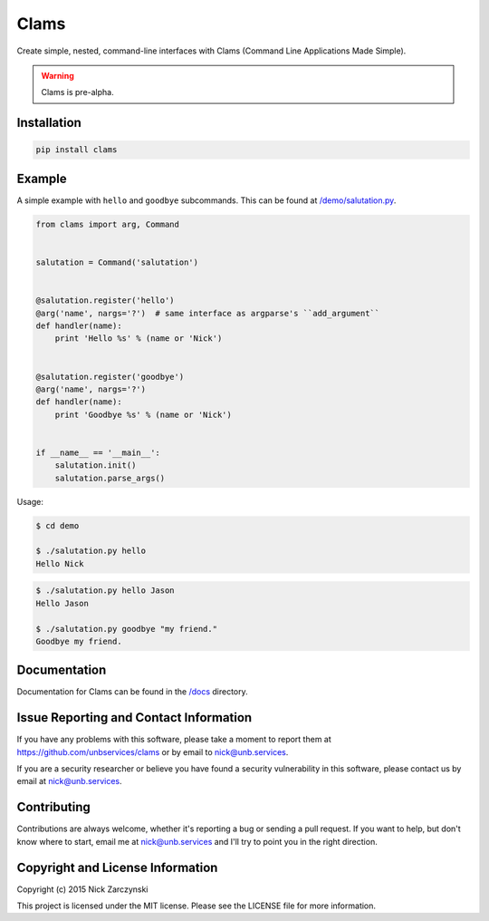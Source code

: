 Clams
=====

Create simple, nested, command-line interfaces with Clams (Command Line
Applications Made Simple).

.. warning:: Clams is pre-alpha.


Installation
------------

.. code-block:: console

   pip install clams


Example
-------

A simple example with ``hello`` and ``goodbye`` subcommands.  This can be
found at `/demo/salutation.py </demo/salutation.py>`_.


.. code-block:: python

    from clams import arg, Command


    salutation = Command('salutation')


    @salutation.register('hello')
    @arg('name', nargs='?')  # same interface as argparse's ``add_argument``
    def handler(name):
        print 'Hello %s' % (name or 'Nick')


    @salutation.register('goodbye')
    @arg('name', nargs='?')
    def handler(name):
        print 'Goodbye %s' % (name or 'Nick')


    if __name__ == '__main__':
        salutation.init()
        salutation.parse_args()


Usage:

.. code-block:: console

   $ cd demo

   $ ./salutation.py hello
   Hello Nick


.. code-block:: console

   $ ./salutation.py hello Jason
   Hello Jason

   $ ./salutation.py goodbye "my friend."
   Goodbye my friend.





Documentation
-------------

Documentation for Clams can be found in the `/docs </docs>`_ directory.


Issue Reporting and Contact Information
---------------------------------------

If you have any problems with this software, please take a moment to report
them at https://github.com/unbservices/clams or by email to nick@unb.services.

If you are a security researcher or believe you have found a security
vulnerability in this software, please contact us by email at
nick@unb.services.


Contributing
------------

Contributions are always welcome, whether it's reporting a bug or sending a
pull request.  If you want to help, but don't know where to start, email me at
nick@unb.services and I'll try to point you in the right direction.


Copyright and License Information
---------------------------------

Copyright (c) 2015 Nick Zarczynski

This project is licensed under the MIT license.  Please see the LICENSE file
for more information.
